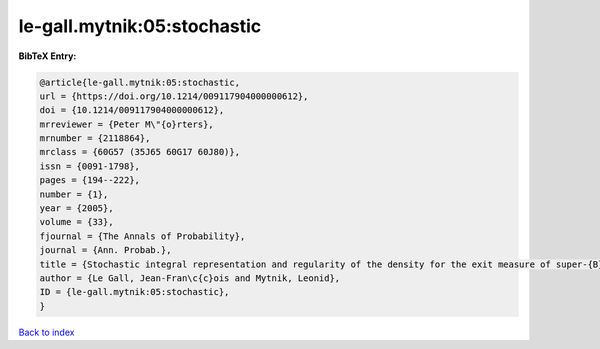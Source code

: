 le-gall.mytnik:05:stochastic
============================

.. :cite:t:`le-gall.mytnik:05:stochastic`

.. bibliography:: ../../All.bib

**BibTeX Entry:**

.. code-block:: bibtex

   @article{le-gall.mytnik:05:stochastic,
   url = {https://doi.org/10.1214/009117904000000612},
   doi = {10.1214/009117904000000612},
   mrreviewer = {Peter M\"{o}rters},
   mrnumber = {2118864},
   mrclass = {60G57 (35J65 60G17 60J80)},
   issn = {0091-1798},
   pages = {194--222},
   number = {1},
   year = {2005},
   volume = {33},
   fjournal = {The Annals of Probability},
   journal = {Ann. Probab.},
   title = {Stochastic integral representation and regularity of the density for the exit measure of super-{B}rownian motion},
   author = {Le Gall, Jean-Fran\c{c}ois and Mytnik, Leonid},
   ID = {le-gall.mytnik:05:stochastic},
   }

`Back to index <../index>`_

